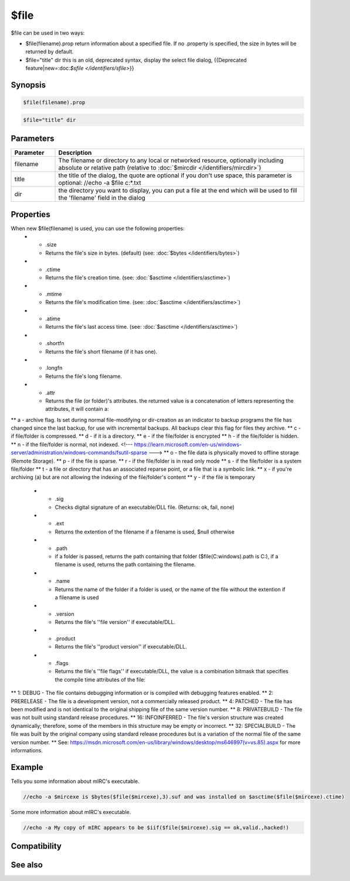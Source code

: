 $file
=====

$file can be used in two ways:

* $file(filename).prop return information about a specified file. If no .property is specified, the size in bytes will be returned by default.

* $file="title" dir this is an old, deprecated syntax, display the select file dialog, {{Deprecated feature|new=:doc:`$sfile </identifiers/sfile>`}}

Synopsis
--------

.. code:: text

    $file(filename).prop 
 

.. code:: text

    $file="title" dir

Parameters
----------

.. list-table::
    :widths: 15 85
    :header-rows: 1

    * - Parameter
      - Description
    * - filename
      - The filename or directory to any local or networked resource, optionally including absolute or relative path (relative to :doc:`$mircdir </identifiers/mircdir>`)
    * - title
      - the title of the dialog, the quote are optional if you don't use space, this parameter is optional: //echo -a $file c:\*.txt
    * - dir
      - the directory you want to display, you can put a file at the end which will be used to fill the 'filename' field in the dialog

Properties
----------

.. list-table::
    :widths: 15 85
    :header-rows: 1

    * - Property
      - Description
When new $file(filename) is used, you can use the following properties:
    * - .size
      - Returns the file's size in bytes. (default) (see: :doc:`$bytes </identifiers/bytes>`)
    * - .ctime
      - Returns the file's creation time. (see: :doc:`$asctime </identifiers/asctime>`)
    * - .mtime
      - Returns the file's modification time. (see: :doc:`$asctime </identifiers/asctime>`)
    * - .atime
      - Returns the file's last access time. (see: :doc:`$asctime </identifiers/asctime>`)
    * - .shortfn
      - Returns the file's short filename (if it has one).
    * - .longfn
      - Returns the file's long filename.
    * - .attr
      - Returns the file (or folder)'s attributes. the returned value is a concatenation of letters representing the attributes, it will contain a:
** a - archive flag. Is set during normal file-modifying or dir-creation as an indicator to backup programs the file has changed since the last backup, for use with incremental backups. All backups clear this flag for files they archive.
** c - if file/folder is compressed.
** d - if it is a directory.
** e - if the file/folder is encrypted
** h - if the file/folder is hidden.
** n - if the file/folder is normal, not indexed.
<!--- https://learn.microsoft.com/en-us/windows-server/administration/windows-commands/fsutil-sparse --->
** o - the file data is physically moved to offline storage (Remote Storage).
** p - if the file is sparse.
** r - if the file/folder is in read only mode
** s - if the file/folder is a system file/folder
** t - a file or directory that has an associated reparse point, or a file that is a symbolic link.
** x - if you're archiving (a) but are not allowing the indexing of the file/folder's content
** y - if the file is temporary
    * - .sig
      - Checks digital signature of an executable/DLL file. (Returns: ok, fail, none)
    * - .ext
      - Returns the extention of the filename if a filename is used, $null otherwise
    * - .path
      - if a folder is passed, returns the path containing that folder ($file(C:\windows\).path is C:\), if a filename is used, returns the path containing the filename.
    * - .name
      - Returns the name of the folder if a folder is used, or the name of the file without the extention if a filename is used
    * - .version
      - Returns the file's ''file version'' if executable/DLL.
    * - .product
      - Returns the file's ''product version'' if executable/DLL.
    * - .flags
      - Returns the file's ''file flags'' if executable/DLL, the value is a combination bitmask that specifies the compile time attributes of the file:
** 1: DEBUG - The file contains debugging information or is compiled with debugging features enabled.
** 2: PRERELEASE - The file is a development version, not a commercially released product.
** 4: PATCHED - The file has been modified and is not identical to the original shipping file of the same version number.
** 8: PRIVATEBUILD - The file was not built using standard release procedures.
** 16: INFOINFERRED - The file's version structure was created dynamically; therefore, some of the members in this structure may be empty or incorrect.
** 32: SPECIALBUILD - The file was built by the original company using standard release procedures but is a variation of the normal file of the same version number.
** See: https://msdn.microsoft.com/en-us/library/windows/desktop/ms646997(v=vs.85).aspx for more informations.

Example
-------

Tells you some information about mIRC's executable.

.. code:: text

    //echo -a $mircexe is $bytes($file($mircexe),3).suf and was installed on $asctime($file($mircexe).ctime)

Some more information about mIRC's executable.

.. code:: text

    //echo -a My copy of mIRC appears to be $iif($file($mircexe).sig == ok,valid.,hacked!)

Compatibility
-------------

.. compatibility:: 5.71

See also
--------

.. hlist::
    :columns: 4

